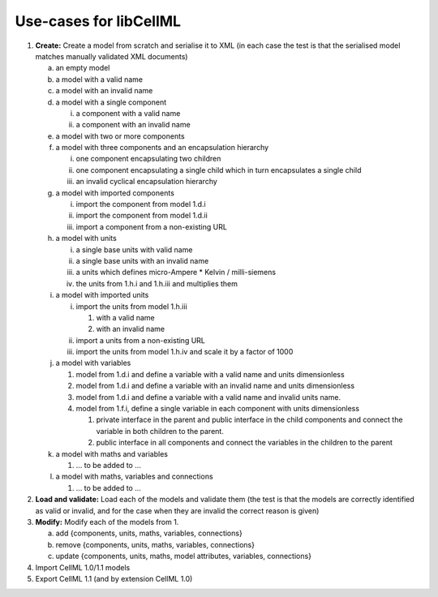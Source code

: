 
=======================
Use-cases for libCellML
=======================

1. **Create:** Create a model from scratch and serialise it to XML (in each case the test is that the serialised model matches manually validated XML documents)

   a. an empty model
   #. a model with a valid name
   #. a model with an invalid name
   #. a model with a single component
    
      i. a component with a valid name
      #. a component with an invalid name
      
   #. a model with two or more components
   #. a model with three components and an encapsulation hierarchy

      i. one component encapsulating two children
      #. one component encapsulating a single child which in turn encapsulates a single child
      #. an invalid cyclical encapsulation hierarchy

   #. a model with imported components

      i. import the component from model 1.d.i
      #. import the component from model 1.d.ii
      #. import a component from a non-existing URL

   #. a model with units

      i. a single base units with valid name
      #. a single base units with an invalid name
      #. a units which defines micro-Ampere * Kelvin / milli-siemens
      #. the units from 1.h.i and 1.h.iii and multiplies them

   #. a model with imported units

      i. import the units from model 1.h.iii

         #. with a valid name
         #. with an invalid name

      #. import a units from a non-existing URL
      #. import the units from model 1.h.iv and scale it by a factor of 1000
      
   #. a model with variables
   
      #. model from 1.d.i and define a variable with a valid name and units dimensionless
      #. model from 1.d.i and define a variable with an invalid name and units dimensionless
      #. model from 1.d.i and define a variable with a valid name and invalid units name.
      #. model from 1.f.i, define a single variable in each component with units dimensionless
      
         #. private interface in the parent and public interface in the child components and connect the variable in both children to the parent.
         #. public interface in all components and connect the variables in the children to the parent
         
   #. a model with maths and variables
   
      #. … to be added to ...
      
   #. a model with maths, variables and connections
   
      #. … to be added to ...
   
#. **Load and validate:** Load each of the models and validate them (the test is that the models are correctly identified as valid or invalid, and for the case when they are invalid the correct reason is given)
   
#. **Modify:** Modify each of the models from 1.

   a. add {components, units, maths, variables, connections}
   #. remove {components, units, maths, variables, connections}
   #. update {components, units, maths, model attributes, variables, connections}
   
#. Import CellML 1.0/1.1 models

#. Export CellML 1.1 (and by extension CellML 1.0)

